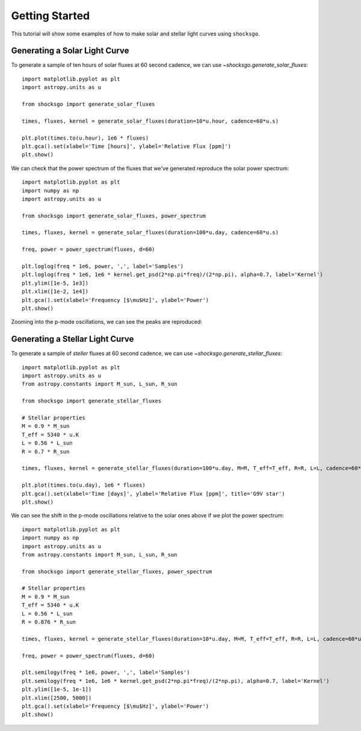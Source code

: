 Getting Started
===============

This tutorial will show some examples of how to make solar and stellar light
curves using ``shocksgo``.

Generating a Solar Light Curve
------------------------------

To generate a sample of ten hours of solar fluxes at 60 second cadence, we can use
`~shocksgo.generate_solar_fluxes`::

    import matplotlib.pyplot as plt
    import astropy.units as u

    from shocksgo import generate_solar_fluxes

    times, fluxes, kernel = generate_solar_fluxes(duration=10*u.hour, cadence=60*u.s)

    plt.plot(times.to(u.hour), 1e6 * fluxes)
    plt.gca().set(xlabel='Time [hours]', ylabel='Relative Flux [ppm]')
    plt.show()

.. plot::

    import matplotlib.pyplot as plt
    import astropy.units as u

    from shocksgo import generate_solar_fluxes

    times, fluxes, kernel = generate_solar_fluxes(duration=10*u.hour, cadence=60*u.s)

    plt.plot(times.to(u.hour), 1e6 * fluxes)
    plt.gca().set(xlabel='Time [hours]', ylabel='Relative Flux [ppm]')
    plt.show()

We can check that the power spectrum of the fluxes that we've generated
reproduce the solar power spectrum::

    import matplotlib.pyplot as plt
    import numpy as np
    import astropy.units as u

    from shocksgo import generate_solar_fluxes, power_spectrum

    times, fluxes, kernel = generate_solar_fluxes(duration=100*u.day, cadence=60*u.s)

    freq, power = power_spectrum(fluxes, d=60)

    plt.loglog(freq * 1e6, power, ',', label='Samples')
    plt.loglog(freq * 1e6, 1e6 * kernel.get_psd(2*np.pi*freq)/(2*np.pi), alpha=0.7, label='Kernel')
    plt.ylim([1e-5, 1e3])
    plt.xlim([1e-2, 1e4])
    plt.gca().set(xlabel='Frequency [$\mu$Hz]', ylabel='Power')
    plt.show()


.. plot::

    import matplotlib.pyplot as plt
    import numpy as np
    import astropy.units as u
    from shocksgo import power_spectrum

    from shocksgo import generate_solar_fluxes

    times, fluxes, kernel = generate_solar_fluxes(duration=100*u.day, cadence=60*u.s)

    freq, power = power_spectrum(fluxes, d=60)

    plt.loglog(freq * 1e6, power, ',', label='Samples')
    plt.loglog(freq * 1e6, 1e6 * kernel.get_psd(2*np.pi*freq)/(2*np.pi), alpha=0.7, label='Kernel')
    plt.ylim([1e-5, 1e3])
    plt.xlim([1e-2, 1e4])
    plt.gca().set(xlabel='Frequency [$\mu$Hz]', ylabel='Power')
    plt.show()

Zooming into the p-mode oscillations, we can see the peaks are reproduced:

.. plot::

    import matplotlib.pyplot as plt
    import numpy as np
    import astropy.units as u
    from shocksgo import power_spectrum

    from shocksgo import generate_solar_fluxes

    times, fluxes, kernel = generate_solar_fluxes(duration=100*u.day, cadence=60*u.s)

    freq, power = power_spectrum(fluxes, d=60)

    plt.semilogy(freq * 1e6, power, ',', label='Samples')
    plt.semilogy(freq * 1e6, 1e6 * kernel.get_psd(2*np.pi*freq)/(2*np.pi), alpha=0.7, label='Kernel')
    plt.ylim([1e-5, 1e-1])
    plt.xlim([2000, 4000])
    plt.gca().set(xlabel='Frequency [$\mu$Hz]', ylabel='Power')
    plt.show()


Generating a Stellar Light Curve
--------------------------------


To generate a sample of *steller* fluxes at 60 second cadence, we can use
`~shocksgo.generate_stellar_fluxes`::

    import matplotlib.pyplot as plt
    import astropy.units as u
    from astropy.constants import M_sun, L_sun, R_sun

    from shocksgo import generate_stellar_fluxes

    # Stellar properties
    M = 0.9 * M_sun
    T_eff = 5340 * u.K
    L = 0.56 * L_sun
    R = 0.7 * R_sun

    times, fluxes, kernel = generate_stellar_fluxes(duration=100*u.day, M=M, T_eff=T_eff, R=R, L=L, cadence=60*u.s)

    plt.plot(times.to(u.day), 1e6 * fluxes)
    plt.gca().set(xlabel='Time [days]', ylabel='Relative Flux [ppm]', title='G9V star')
    plt.show()

.. plot::

    import matplotlib.pyplot as plt
    import astropy.units as u
    from astropy.constants import M_sun, L_sun, R_sun

    from shocksgo import generate_stellar_fluxes

    # Stellar properties
    M = 0.9 * M_sun
    T_eff = 5340 * u.K
    L = 0.56 * L_sun
    R = 0.7 * R_sun

    times, fluxes, kernel = generate_stellar_fluxes(duration=100*u.day, M=M, T_eff=T_eff, R=R, L=L, cadence=60*u.s)

    plt.plot(times.to(u.day), 1e6 * fluxes)
    plt.gca().set(xlabel='Time [days]', ylabel='Relative Flux [ppm]', title='G9V star')
    plt.show()

We can see the shift in the p-mode oscillations relative to the solar ones above
if we plot the power spectrum::

    import matplotlib.pyplot as plt
    import numpy as np
    import astropy.units as u
    from astropy.constants import M_sun, L_sun, R_sun

    from shocksgo import generate_stellar_fluxes, power_spectrum

    # Stellar properties
    M = 0.9 * M_sun
    T_eff = 5340 * u.K
    L = 0.56 * L_sun
    R = 0.876 * R_sun

    times, fluxes, kernel = generate_stellar_fluxes(duration=10*u.day, M=M, T_eff=T_eff, R=R, L=L, cadence=60*u.s)

    freq, power = power_spectrum(fluxes, d=60)

    plt.semilogy(freq * 1e6, power, ',', label='Samples')
    plt.semilogy(freq * 1e6, 1e6 * kernel.get_psd(2*np.pi*freq)/(2*np.pi), alpha=0.7, label='Kernel')
    plt.ylim([1e-5, 1e-1])
    plt.xlim([2500, 5000])
    plt.gca().set(xlabel='Frequency [$\mu$Hz]', ylabel='Power')
    plt.show()


.. plot::

    import matplotlib.pyplot as plt
    import numpy as np
    import astropy.units as u
    from astropy.constants import M_sun, L_sun, R_sun

    from shocksgo import generate_stellar_fluxes, power_spectrum

    # Stellar properties
    M = 0.9 * M_sun
    T_eff = 5340 * u.K
    L = 0.56 * L_sun
    R = 0.876 * R_sun

    times, fluxes, kernel = generate_stellar_fluxes(duration=10*u.day, M=M, T_eff=T_eff, R=R, L=L, cadence=60*u.s)

    freq, power = power_spectrum(fluxes, d=60)

    plt.semilogy(freq * 1e6, power, ',', label='Samples')
    plt.semilogy(freq * 1e6, 1e6 * kernel.get_psd(2*np.pi*freq)/(2*np.pi), alpha=0.7, label='Kernel')
    plt.ylim([1e-5, 1e-1])
    plt.xlim([2500, 5000])
    plt.gca().set(xlabel='Frequency [$\mu$Hz]', ylabel='Power')
    plt.show()